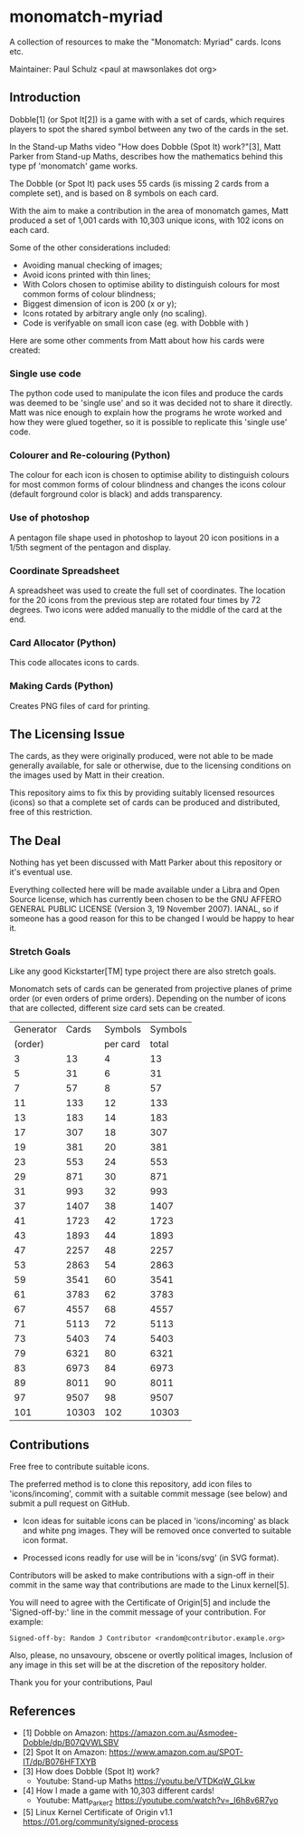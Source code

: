 * monomatch-myriad
A collection of resources to make the "Monomatch: Myriad" cards. Icons etc.

Maintainer: Paul Schulz <paul at mawsonlakes dot org>

** Introduction

Dobble[1] (or Spot It[2]) is a game with with a set of cards, which requires players to spot
the shared symbol between any two of the cards in the set.

In the Stand-up Maths video "How does Dobble (Spot It) work?"[3], Matt Parker
from Stand-up Maths, describes how the mathematics behind this type pf
'monomatch' game works.

The Dobble (or Spot It) pack uses 55 cards (is missing 2 cards from a
complete set), and is based on 8 symbols on each card.

With the aim to make a contribution in the area of monomatch games, Matt
produced a set of 1,001 cards with 10,303 unique icons, with 102 icons on each
card.

Some of the other considerations included:
- Avoiding manual checking of images;
- Avoid icons printed with thin lines;
- With Colors chosen to optimise ability to distinguish colours for most common
  forms of colour blindness;
- Biggest dimension of icon is 200 (x or y);
- Icons rotated by arbitrary angle only (no scaling).
- Code is verifyable on small icon case (eg. with Dobble with )

Here are some other comments from Matt about how his cards were created:

*** Single use code
The python code used to manipulate the icon files and produce the cards was
deemed to be 'single use' and so it was decided not to share it directly. Matt
was nice enough to explain how the programs he wrote worked and how they were
glued together, so it is possible to replicate this 'single use' code.

*** Colourer and Re-colouring (Python)
The colour for each icon is chosen to optimise ability to distinguish colours
for most common forms of colour blindness and changes the icons colour (default
forground color is black) and adds transparency.

*** Use of photoshop
A pentagon file shape used in photoshop to layout 20 icon positions in a 1/5th
segment of the pentagon and display. 

*** Coordinate Spreadsheet
A spreadsheet was used to create the full set of coordinates. The location for
the 20 icons from the previous step are rotated four times by 72 degrees. Two
icons were added manually to the middle of the card at the end.

*** Card Allocator (Python)
This code allocates icons to cards.

*** Making Cards (Python)
Creates PNG files of card for printing.

** The Licensing Issue

The cards, as they were originally produced, were not able to be made generally
available, for sale or otherwise, due to the licensing conditions on the images
used by Matt in their creation.

This repository aims to fix this by providing suitably licensed resources
(icons) so that a complete set of cards can be produced and distributed, free of
this restriction.

** The Deal

Nothing has yet been discussed with Matt Parker about this repository or it's
eventual use.

Everything collected here will be made available under a Libra and Open Source
license, which has currently been chosen to be the GNU AFFERO GENERAL PUBLIC
LICENSE (Version 3, 19 November 2007). IANAL, so if someone has a good reason
for this to be changed I would be happy to hear it.

*** Stretch Goals

Like any good Kickstarter[TM] type project there are also stretch goals.

Monomatch sets of cards can be generated from projective planes of prime order
(or even orders of prime orders). Depending on the number of icons that are
collected, different size card sets can be created.

|-----------+-------+----------+---------|
| Generator | Cards |  Symbols | Symbols |
|   (order) |       | per card |   total |
|-----------+-------+----------+---------|
|         3 |    13 |        4 |      13 |
|         5 |    31 |        6 |      31 |
|         7 |    57 |        8 |      57 |
|        11 |   133 |       12 |     133 |
|        13 |   183 |       14 |     183 |
|        17 |   307 |       18 |     307 |
|        19 |   381 |       20 |     381 |
|        23 |   553 |       24 |     553 |
|        29 |   871 |       30 |     871 |
|        31 |   993 |       32 |     993 |
|        37 |  1407 |       38 |    1407 |
|        41 |  1723 |       42 |    1723 |
|        43 |  1893 |       44 |    1893 |
|        47 |  2257 |       48 |    2257 |
|        53 |  2863 |       54 |    2863 |
|        59 |  3541 |       60 |    3541 |
|        61 |  3783 |       62 |    3783 |
|        67 |  4557 |       68 |    4557 |
|        71 |  5113 |       72 |    5113 |
|        73 |  5403 |       74 |    5403 |
|        79 |  6321 |       80 |    6321 |
|        83 |  6973 |       84 |    6973 |
|        89 |  8011 |       90 |    8011 |
|        97 |  9507 |       98 |    9507 |
|       101 | 10303 |      102 |   10303 |
|-----------+-------+----------+---------|
#+TBLFM: $2=$1 * $1 + $1 +1::$3=$1 + 1::$4=$1 * $1 + $1 + 1


** Contributions

Free free to contribute suitable icons. 

The preferred method is to clone this repository, add icon files to
'icons/incoming', commit with a suitable commit message (see below) and submit a
pull request on GitHub.

- Icon ideas for suitable icons can be placed in 'icons/incoming' as black and
  white png images. They will be removed once converted to suitable icon format.

- Processed icons readly for use will be in 'icons/svg' (in SVG format).

Contributors will be asked to make contributions with a sign-off in their commit
in the same way that contributions are made to the Linux kernel[5].

You will need to agree with the Certificate of Origin[5] and include the
'Signed-off-by:' line in the commit message of your contribution. For example:
#+begin_src 
Signed-off-by: Random J Contributor <random@contributor.example.org>
#+end_src 

Also, please, no unsavoury, obscene or overtly political images, Inclusion of
any image in this set will be at the discretion of the repository holder. 

Thank you for your contributions, Paul

** References
- [1] Dobble on Amazon: https://amazon.com.au/Asmodee-Dobble/dp/B07QVWLSBV
- [2] Spot It on Amazon: https://www.amazon.com.au/SPOT-IT/dp/B076HFTXYB
- [3] How does Dobble (Spot It) work?
  - Youtube: Stand-up Maths  https://youtu.be/VTDKqW_GLkw
- [4] How I made a game with 10,303 different cards!
  - Youtube: Matt_Parker_2 https://youtube.com/watch?v=_l6h8v6R7yo
- [5] Linux Kernel Certificate of Origin v1.1
  https://01.org/community/signed-process
